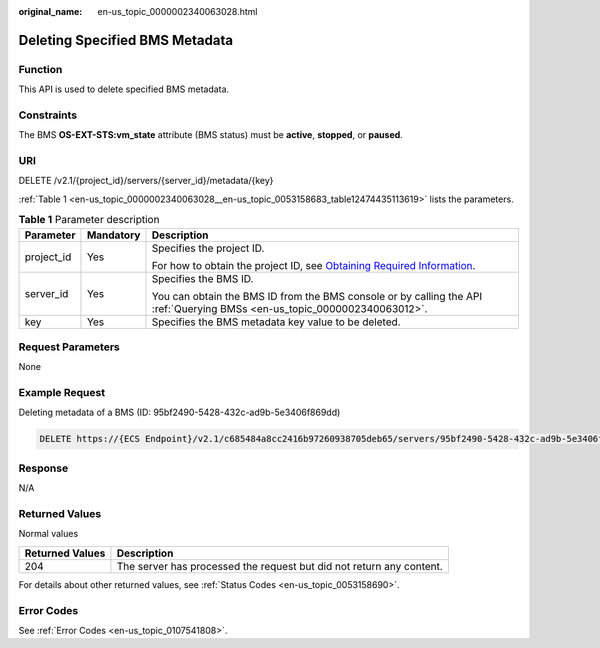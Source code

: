 :original_name: en-us_topic_0000002340063028.html

.. _en-us_topic_0000002340063028:

Deleting Specified BMS Metadata
===============================

Function
--------

This API is used to delete specified BMS metadata.

Constraints
-----------

The BMS **OS-EXT-STS:vm_state** attribute (BMS status) must be **active**, **stopped**, or **paused**.

URI
---

DELETE /v2.1/{project_id}/servers/{server_id}/metadata/{key}

:ref:`Table 1 <en-us_topic_0000002340063028__en-us_topic_0053158683_table12474435113619>` lists the parameters.

.. _en-us_topic_0000002340063028__en-us_topic_0053158683_table12474435113619:

.. table:: **Table 1** Parameter description

   +-----------------------+-----------------------+-------------------------------------------------------------------------------------------------------------------------------------------------------+
   | Parameter             | Mandatory             | Description                                                                                                                                           |
   +=======================+=======================+=======================================================================================================================================================+
   | project_id            | Yes                   | Specifies the project ID.                                                                                                                             |
   |                       |                       |                                                                                                                                                       |
   |                       |                       | For how to obtain the project ID, see `Obtaining Required Information <https://docs.otc.t-systems.com/en-us/api/apiug/apig-en-api-180328009.html>`__. |
   +-----------------------+-----------------------+-------------------------------------------------------------------------------------------------------------------------------------------------------+
   | server_id             | Yes                   | Specifies the BMS ID.                                                                                                                                 |
   |                       |                       |                                                                                                                                                       |
   |                       |                       | You can obtain the BMS ID from the BMS console or by calling the API :ref:`Querying BMSs <en-us_topic_0000002340063012>`.                             |
   +-----------------------+-----------------------+-------------------------------------------------------------------------------------------------------------------------------------------------------+
   | key                   | Yes                   | Specifies the BMS metadata key value to be deleted.                                                                                                   |
   +-----------------------+-----------------------+-------------------------------------------------------------------------------------------------------------------------------------------------------+

Request Parameters
------------------

None

Example Request
---------------

Deleting metadata of a BMS (ID: 95bf2490-5428-432c-ad9b-5e3406f869dd)

.. code-block:: text

   DELETE https://{ECS Endpoint}/v2.1/c685484a8cc2416b97260938705deb65/servers/95bf2490-5428-432c-ad9b-5e3406f869dd/metadata/{key}

Response
--------

N/A

Returned Values
---------------

Normal values

+-----------------+----------------------------------------------------------------------+
| Returned Values | Description                                                          |
+=================+======================================================================+
| 204             | The server has processed the request but did not return any content. |
+-----------------+----------------------------------------------------------------------+

For details about other returned values, see :ref:`Status Codes <en-us_topic_0053158690>`.

Error Codes
-----------

See :ref:`Error Codes <en-us_topic_0107541808>`.
